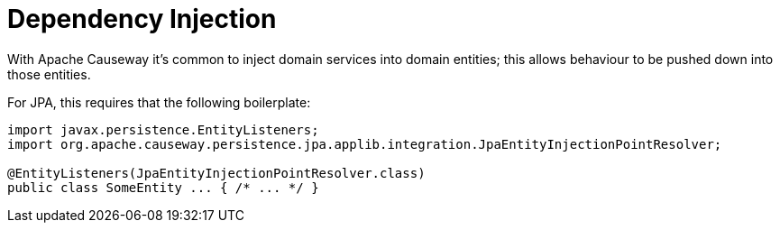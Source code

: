 = Dependency Injection

:Notice: Licensed to the Apache Software Foundation (ASF) under one or more contributor license agreements. See the NOTICE file distributed with this work for additional information regarding copyright ownership. The ASF licenses this file to you under the Apache License, Version 2.0 (the "License"); you may not use this file except in compliance with the License. You may obtain a copy of the License at. http://www.apache.org/licenses/LICENSE-2.0 . Unless required by applicable law or agreed to in writing, software distributed under the License is distributed on an "AS IS" BASIS, WITHOUT WARRANTIES OR  CONDITIONS OF ANY KIND, either express or implied. See the License for the specific language governing permissions and limitations under the License.


With Apache Causeway it's common to inject domain services into domain entities; this allows behaviour to be pushed down into those entities.

For JPA, this requires that the following boilerplate:

[source,java]
----
import javax.persistence.EntityListeners;
import org.apache.causeway.persistence.jpa.applib.integration.JpaEntityInjectionPointResolver;

@EntityListeners(JpaEntityInjectionPointResolver.class)
public class SomeEntity ... { /* ... */ }
----
